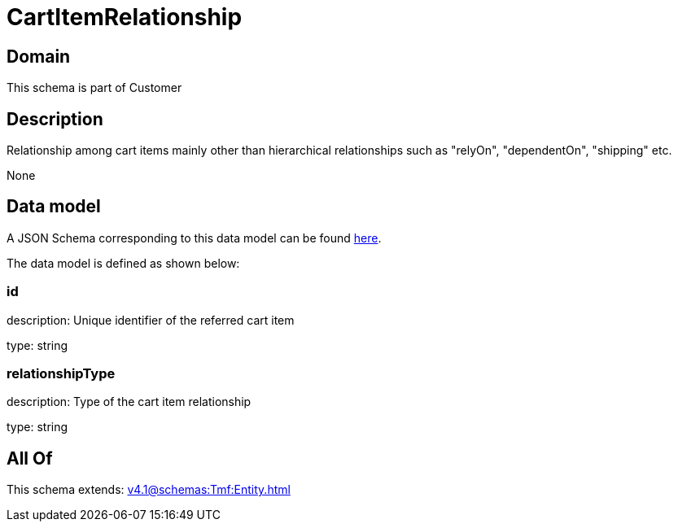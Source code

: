 = CartItemRelationship

[#domain]
== Domain

This schema is part of Customer

[#description]
== Description

Relationship among cart items mainly other than hierarchical relationships such as &quot;relyOn&quot;, &quot;dependentOn&quot;, &quot;shipping&quot; etc.

None

[#data_model]
== Data model

A JSON Schema corresponding to this data model can be found https://tmforum.org[here].

The data model is defined as shown below:


=== id
description: Unique identifier of the referred cart item

type: string


=== relationshipType
description: Type of the cart item relationship

type: string


[#all_of]
== All Of

This schema extends: xref:v4.1@schemas:Tmf:Entity.adoc[]
